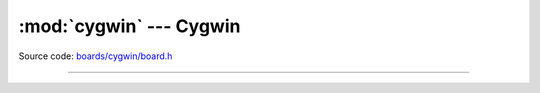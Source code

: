 :mod:`cygwin` --- Cygwin
========================

.. module:: cygwin
   :synopsis: Cygwin.

Source code: `boards/cygwin/board.h`_

----------------------------------------------

.. doxygenfile:: boards/cygwin/board.h
   :project: simba

.. _boards/cygwin/board.h: https://github.com/eerimoq/simba/tree/master/src/boards/cygwin/board.h

